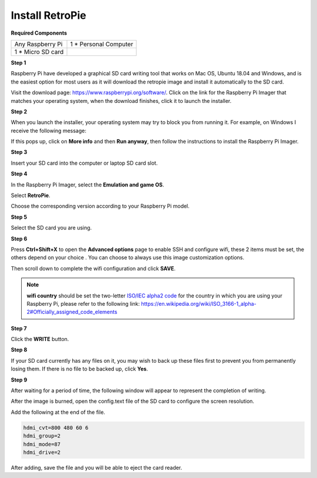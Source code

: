 Install RetroPie
=======================

**Required Components**

================== ======================
Any Raspberry Pi   1 \* Personal Computer
1 \* Micro SD card 
================== ======================

**Step 1**

Raspberry Pi have developed a graphical SD card writing tool that works
on Mac OS, Ubuntu 18.04 and Windows, and is the easiest option for most
users as it will download the retropie image and install it automatically to the
SD card.

Visit the download page: https://www.raspberrypi.org/software/. Click on
the link for the Raspberry Pi Imager that matches your operating system,
when the download finishes, click it to launch the installer.

.. image:: media/install1.png
    :align: center

**Step 2**

When you launch the installer, your operating system may try to block
you from running it. For example, on Windows I receive the following
message:

If this pops up, click on **More info** and then **Run anyway**, then
follow the instructions to install the Raspberry Pi Imager.

.. image:: media/install2.png
    :align: center

**Step 3**

Insert your SD card into the computer or laptop SD card slot.

**Step 4**

In the Raspberry Pi Imager, select the **Emulation and game OS**.

.. image:: media/install3.png
   :width: 600
   :align: center

Select **RetroPie**.

.. image:: media/install4.png
   :width: 600
   :align: center

Choose the corresponding version according to your Raspberry Pi model.

.. image:: media/install5.png
   :width: 600
   :align: center

**Step 5**

Select the SD card you are using.

.. image:: media/install6.png
   :width: 600
   :align: center

**Step 6**

Press **Ctrl+Shift+X** to open the **Advanced options** page to enable
SSH and configure wifi, these 2 items must be set, the others depend on
your choice . You can choose to always use this image customization
options.

.. image:: media/install7.png
    :width: 600
    :align: center

Then scroll down to complete the wifi configuration and click **SAVE**.

.. note::

    **wifi country** should be set the two-letter `ISO/IEC alpha2
    code <https://en.wikipedia.org/wiki/ISO_3166-1_alpha-2#Officially_assigned_code_elements>`__ for
    the country in which you are using your Raspberry Pi, please refer to
    the following link: https://en.wikipedia.org/wiki/ISO_3166-1_alpha-2#Officially_assigned_code_elements

.. image:: media/install8.png
    :width: 600
    :align: center

**Step 7**

Click the **WRITE** button.

.. image:: media/install9.png
    :width: 600
    :align: center

**Step 8**

If your SD card currently has any files on it, you may wish to back up
these files first to prevent you from permanently losing them. If there
is no file to be backed up, click **Yes**.

.. image:: media/install10.png
    :width: 600
    :align: center

**Step 9**

After waiting for a period of time, the following window will appear to
represent the completion of writing.

.. image:: media/install11.png
    :width: 600
    :align: center

After the image is burned, open the config.text file of the SD card to configure the screen resolution.

.. image:: media/install12.png
    :width: 600
    :align: center

Add the following at the end of the file.

.. code-block::

    hdmi_cvt=800 480 60 6
    hdmi_group=2
    hdmi_mode=87
    hdmi_drive=2

.. image:: media/install13.png
    :width: 600
    :align: center

After adding, save the file and you will be able to eject the card reader.